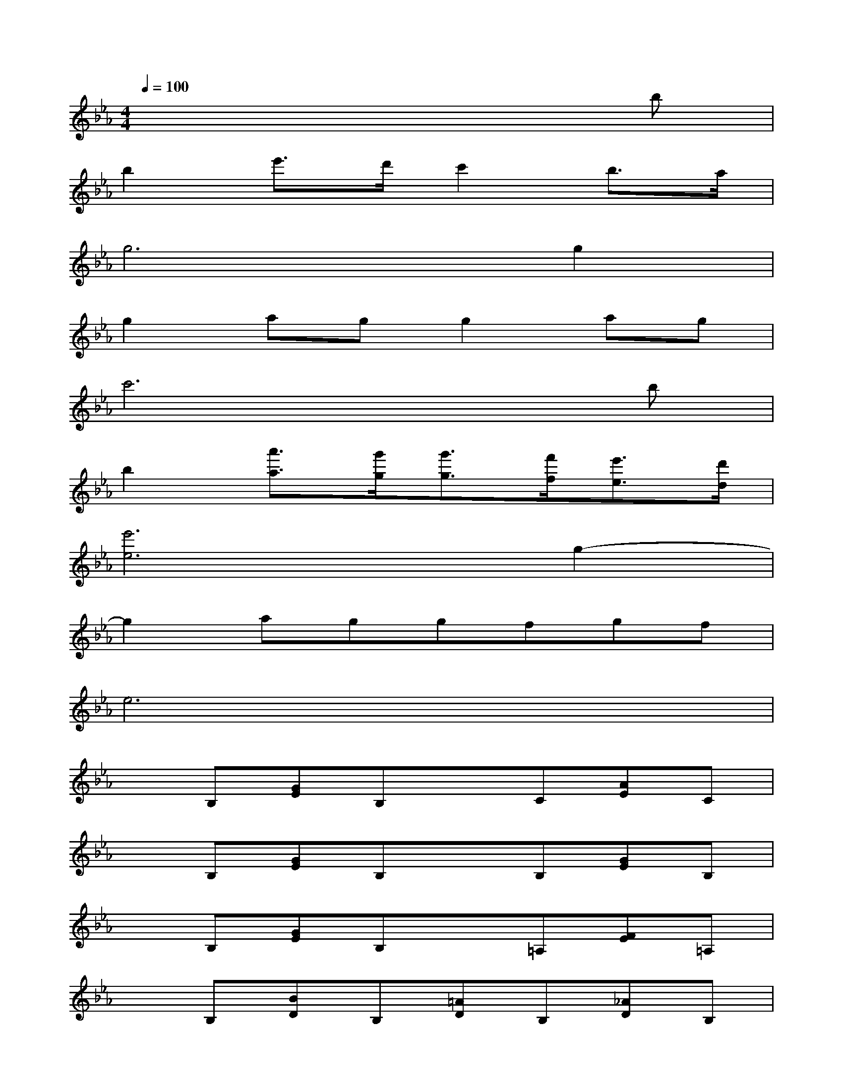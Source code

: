 X:1
T:
M:4/4
L:1/8
Q:1/4=100
K:Eb%3flats
V:1
x6xb|
b2e'3/2d'/2c'2b3/2a/2|
g6g2|
g2agg2ag|
c'6xb|
b2[a'3/2a3/2][g'/2g/2][g'3/2g3/2][f'/2f/2][e'3/2e3/2][d'/2d/2]|
[e'6e6]g2-|
g2aggfgf|
e6x2|
xB,[GE]B,xC[AE]C|
xB,[GE]B,xB,[GE]B,|
xB,[GE]B,x=A,[FE]=A,|
xB,[BD]B,[=AD]B,[_AD]B,|
xB,[GE]B,xC[AE]C|
xB,[GE]B,[GE]B,[GE]B,|
xC[FE]C[GE]B,[AD]B,